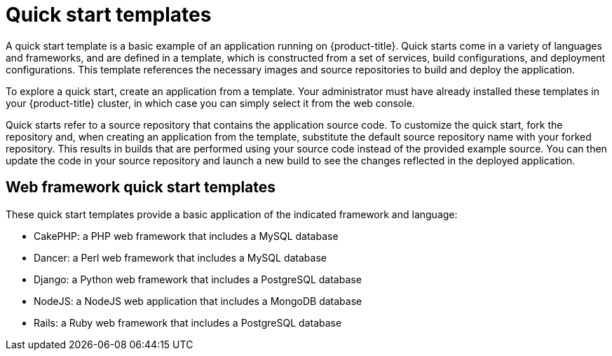 // Module included in the following assemblies:
//
// * openshift_images/using-templates.adoc

[id="templates-quickstart_{context}"]
= Quick start templates

A quick start template is a basic example of an application running on {product-title}. Quick starts come in a variety of languages and frameworks, and are defined in a template, which is constructed from a set of services, build configurations, and deployment configurations. This template references the necessary images and source repositories to build and deploy the application.

To explore a quick start, create an application from a template. Your administrator must have already installed these templates in your {product-title} cluster, in which case you can simply select it from the web console.

Quick starts refer to a source repository that contains the application source code. To customize the quick start, fork the repository and, when creating an application from the template, substitute the default source repository name with your forked repository. This results in builds that are performed using your source code instead of the provided example source. You can then update the code in your source repository and launch a new build to see the changes reflected in the deployed application.

[id="templates-quickstart-web-framework_{context}"]
== Web framework quick start templates

These quick start templates provide a basic application of the indicated framework and language:

* CakePHP: a PHP web framework that includes a MySQL database
* Dancer: a Perl web framework that includes a MySQL database
* Django: a Python web framework that includes a PostgreSQL database
* NodeJS: a NodeJS web application that includes a MongoDB database
* Rails: a Ruby web framework that includes a PostgreSQL database



//* CakePHP: a PHP web framework (includes a MySQL database)
//** link:https://github.com/openshift/origin/tree/master/examples/quickstarts/cakephp-mysql.json[Template definition]
//** link:https://github.com/sclorg/cakephp-ex[Source repository]
//* Dancer: a Perl web framework (includes a MySQL database)
//** link:https://github.com/openshift/origin/tree/master/examples/quickstarts/dancer-mysql.json[Template definition]
//** link:https://github.com/sclorg/dancer-ex[Source repository]
//* Django: a Python web framework (includes a PostgreSQL database)
//** link:https://github.com/openshift/origin/tree/master/examples/quickstarts/django-postgresql.json[Template definition]
//** link:https://github.com/sclorg/django-ex[Source repository]
//* NodeJS: a NodeJS web application (includes a MongoDB database)
//** link:https://github.com/openshift/origin/tree/master/examples/quickstarts/nodejs-mongodb.json[Template definition]
//** link:https://github.com/sclorg/nodejs-ex[Source repository]
//* Rails: a Ruby web framework (includes a PostgreSQL database)
//** link:https://github.com/openshift/origin/tree/master/examples/quickstarts/rails-postgresql.json[Template definition]
//** link:https://github.com/sclorg/rails-ex[Source repository]